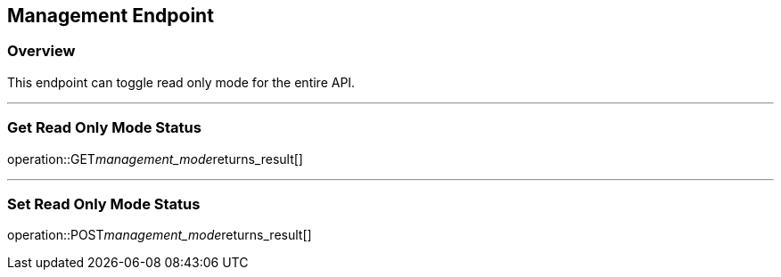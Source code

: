 
== Management Endpoint

=== Overview

This endpoint can toggle read only mode for the entire API.

---

=== Get Read Only Mode Status
operation::GET__management_mode__returns_result[]

---

=== Set Read Only Mode Status
operation::POST__management_mode__returns_result[]
